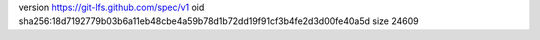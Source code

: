 version https://git-lfs.github.com/spec/v1
oid sha256:18d7192779b03b6a11eb48cbe4a59b78d1b72dd19f91cf3b4fe2d3d00fe40a5d
size 24609
